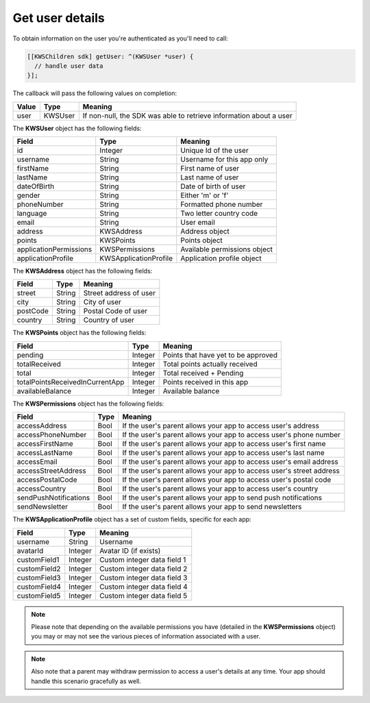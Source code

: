Get user details
================

To obtain information on the user you're authenticated as you'll need to call:

.. code-block:: objective-c

  [[KWSChildren sdk] getUser: ^(KWSUser *user) {
    // handle user data
  }];

The callback will pass the following values on completion:

======= ======= ======
Value   Type    Meaning
======= ======= ======
user    KWSUser If non-null, the SDK was able to retrieve information about a user
======= ======= ======

The **KWSUser** object has the following fields:

====================== ===================== =======
Field                  Type                  Meaning
====================== ===================== =======
id                     Integer               Unique Id of the user
username               String                Username for this app only
firstName              String                First name of user
lastName               String                Last name of user
dateOfBirth            String                Date of birth of user
gender                 String                Either 'm' or 'f'
phoneNumber            String                Formatted phone number
language               String                Two letter country code
email                  String                User email
address                KWSAddress            Address object
points                 KWSPoints             Points object
applicationPermissions KWSPermissions        Available permissions object
applicationProfile     KWSApplicationProfile Application profile object
====================== ===================== =======

The **KWSAddress** object has the following fields:

======== ====== =======
Field    Type   Meaning
======== ====== =======
street   String Street address of user
city     String City of user
postCode String Postal Code of user
country  String Country of user
======== ====== =======

The **KWSPoints** object has the following fields:

=============================== ======= =======
Field                           Type    Meaning
=============================== ======= =======
pending                         Integer Points that have yet to be approved
totalReceived                   Integer Total points actually received
total                           Integer Total received + Pending
totalPointsReceivedInCurrentApp Integer Points received in this app
availableBalance                Integer Available balance
=============================== ======= =======

The **KWSPermissions** object has the following fields:

===================== ==== =======
Field                 Type Meaning
===================== ==== =======
accessAddress         Bool If the user's parent allows your app to access user's address
accessPhoneNumber     Bool If the user's parent allows your app to access user's phone number
accessFirstName       Bool If the user's parent allows your app to access user's first name
accessLastName        Bool If the user's parent allows your app to access user's last name
accessEmail           Bool If the user's parent allows your app to access user's email address
accessStreetAddress   Bool If the user's parent allows your app to access user's street address
accessPostalCode      Bool If the user's parent allows your app to access user's postal code
accessCountry         Bool If the user's parent allows your app to access user's country
sendPushNotifications Bool If the user's parent allows your app to send push notifications
sendNewsletter        Bool If the user's parent allows your app to send newsletters
===================== ==== =======

The **KWSApplicationProfile** object has a set of custom fields, specific for each app:

============ ======= =======
Field        Type    Meaning
============ ======= =======
username     String  Username
avatarId     Integer Avatar ID (if exists)
customField1 Integer Custom integer data field 1
customField2 Integer Custom integer data field 2
customField3 Integer Custom integer data field 3
customField4 Integer Custom integer data field 4
customField5 Integer Custom integer data field 5
============ ======= =======

.. note::

	Please note that depending on the available permissions you have (detailed in the **KWSPermissions** object) you may or may not
	see the various pieces of information associated with a user.

.. note::

  Also note that a parent may withdraw permission to access a user's details at any time. Your app should handle this scenario gracefully as well.
